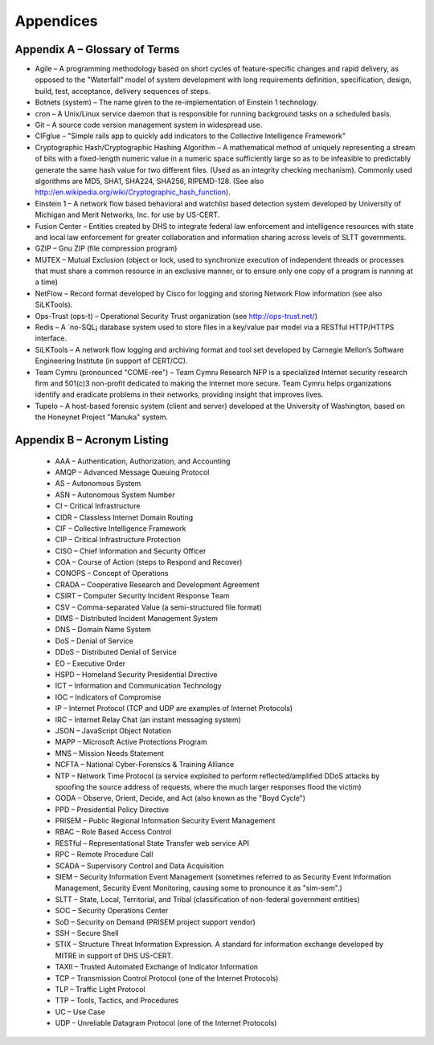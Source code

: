 ==========
Appendices
==========

.. appendices:

Appendix A – Glossary of Terms 
------------------------------

* Agile – A programming methodology based on short cycles of
  feature-specific changes and rapid delivery, as opposed to the
  "Waterfall" model of system development with long requirements
  definition, specification, design, build, test, acceptance, delivery
  sequences of steps.

* Botnets (system) – The name given to the re-implementation of
  Einstein 1 technology.

* cron – A Unix/Linux service daemon that is responsible for running
  background tasks on a scheduled basis.

* Git – A source code version management system in widespread use.

* CIFglue – "Simple rails app to quickly add indicators to the
  Collective Intelligence Framework"

* Cryptographic Hash/Cryptographic Hashing Algorithm – A mathematical
  method of uniquely representing a stream of bits with a fixed-length
  numeric value in a numeric space sufficiently large so as to be
  infeasible to predictably generate the same hash value for two
  different files. (Used as an integrity checking mechanism). Commonly
  used algorithms are MD5, SHA1, SHA224, SHA256, RIPEMD-128. (See also
  http://en.wikipedia.org/wiki/Cryptographic_hash_function).

* Einstein 1 – A network flow based behavioral and watchlist based
  detection system developed by University of Michigan and Merit
  Networks, Inc. for use by US-CERT.

* Fusion Center – Entities created by DHS to integrate federal law
  enforcement and intelligence resources with state and local law
  enforcement for greater collaboration and information sharing across
  levels of SLTT governments.

* GZIP – Gnu ZIP (file compression program)

* MUTEX – Mutual Exclusion (object or lock, used to synchronize
  execution of independent threads or processes that must share a
  common resource in an exclusive manner, or to ensure only one copy
  of a program is running at a time)

* NetFlow – Record format developed by Cisco for logging and storing
  Network Flow information (see also SiLKTools).

* Ops-Trust (ops-t) – Operational Security Trust organization (see
  http://ops-trust.net/)

* Redis – A ´no-SQL¡ database system used to store files in a
  key/value pair model via a RESTful HTTP/HTTPS interface.

* SiLKTools – A network flow logging and archiving format and tool set
  developed by Carnegie Mellon’s Software Engineering Institute (in
  support of CERT/CC).

* Team Cymru (pronounced "COME-ree") – Team Cymru Research NFP is a
  specialized Internet security research firm and 501(c)3 non-profit
  dedicated to making the Internet more secure. Team Cymru helps
  organizations identify and eradicate problems in their networks,
  providing insight that improves lives.

* Tupelo – A host-based forensic system (client and server) developed
  at the University of Washington, based on the Honeynet Project
  "Manuka" system.


Appendix B – Acronym Listing
----------------------------

  * AAA – Authentication, Authorization, and Accounting
  * AMQP – Advanced Message Queuing Protocol
  * AS – Autonomous System
  * ASN – Autonomous System Number
  * CI – Critical Infrastructure
  * CIDR – Classless Internet Domain Routing
  * CIF – Collective Intelligence Framework
  * CIP – Critical Infrastructure Protection
  * CISO – Chief Information and Security Officer
  * COA – Course of Action (steps to Respond and Recover)
  * CONOPS – Concept of Operations
  * CRADA – Cooperative Research and Development Agreement
  * CSIRT – Computer Security Incident Response Team
  * CSV – Comma-separated Value (a semi-structured file format)
  * DIMS – Distributed Incident Management System
  * DNS – Domain Name System
  * DoS – Denial of Service
  * DDoS – Distributed Denial of Service
  * EO – Executive Order
  * HSPD – Homeland Security Presidential Directive
  * ICT – Information and Communication Technology
  * IOC – Indicators of Compromise
  * IP – Internet Protocol (TCP and UDP are examples of Internet Protocols)
  * IRC – Internet Relay Chat (an instant messaging system)
  * JSON – JavaScript Object Notation
  * MAPP – Microsoft Active Protections Program
  * MNS – Mission Needs Statement
  * NCFTA – National Cyber-Forensics & Training Alliance
  * NTP – Network Time Protocol (a service exploited to perform reflected/amplified DDoS attacks by spoofing the source address of requests, where the much larger responses flood the victim)
  * OODA – Observe, Orient, Decide, and Act (also known as the "Boyd Cycle")
  * PPD – Presidential Policy Directive
  * PRISEM – Public Regional Information Security Event Management
  * RBAC – Role Based Access Control
  * RESTful – Representational State Transfer web service API
  * RPC – Remote Procedure Call
  * SCADA – Supervisory Control and Data Acquisition
  * SIEM – Security Information Event Management (sometimes referred to as Security Event Information Management, Security Event Monitoring, causing some to pronounce it as "sim-sem".)
  * SLTT – State, Local, Territorial, and Tribal (classification of non-federal government entities)
  * SOC – Security Operations Center
  * SoD – Security on Demand (PRISEM project support vendor)
  * SSH – Secure Shell
  * STIX – Structure Threat Information Expression. A standard for information exchange developed by MITRE in support of DHS US-CERT.
  * TAXII – Trusted Automated Exchange of Indicator Information
  * TCP – Transmission Control Protocol (one of the Internet Protocols)
  * TLP – Traffic Light Protocol
  * TTP – Tools, Tactics, and Procedures
  * UC – Use Case
  * UDP – Unreliable Datagram Protocol (one of the Internet Protocols)
